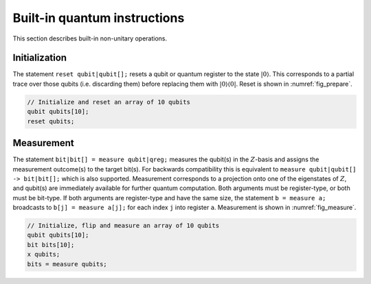 Built-in quantum instructions
=============================

This section describes built-in non-unitary operations.

Initialization
--------------

The statement ``reset qubit|qubit[];`` resets a qubit or quantum register to the state
:math:`|0\rangle`. This corresponds to a partial trace over those qubits
(i.e. discarding them) before replacing them with
:math:`|0\rangle\langle 0|`. Reset is shown in :numref:`fig_prepare`.

.. code-block:: c

   // Initialize and reset an array of 10 qubits
   qubit qubits[10];
   reset qubits;


.. _fig_prepare:
.. multifigure::

   .. image:: ../qpics/c7.svg

   .. image:: ../qpics/c8.svg

   .. image:: ../qpics/c9.svg

   The ``reset`` statement prepares a qubit or quantum register in the state :math:`|0\rangle`.


Measurement
-----------

The statement ``bit|bit[] = measure qubit|qreg;`` measures the qubit(s) in the :math:`Z`-basis and assigns
the measurement outcome(s) to the target bit(s). For backwards
compatibility this is equivalent to ``measure qubit|qubit[] -> bit|bit[];`` which is also supported. Measurement
corresponds to a projection onto one of the eigenstates of :math:`Z`,
and qubit(s) are immediately available for further quantum computation.
Both arguments must be register-type, or both must be bit-type. If both
arguments are register-type and have the same size, the statement  ``b = measure a;``
broadcasts to ``b[j] = measure a[j];`` for each index ``j`` into register ``a``. Measurement is shown in
:numref:`fig_measure`.

.. code-block:: c

   // Initialize, flip and measure an array of 10 qubits
   qubit qubits[10];
   bit bits[10];
   x qubits;
   bits = measure qubits;

.. _fig_measure:
.. multifigure::
   :rowitems: 3

   .. image:: ../qpics/c1.svg

   .. image:: ../qpics/c2.svg

   .. image:: ../qpics/c3.svg

   .. image:: ../qpics/c4.svg

   .. image:: ../qpics/c5.svg

   .. image:: ../qpics/c6.svg

   The ``measure`` statement projectively measures a qubit or each qubit of a quantum
   register. The measurement projects onto the :math:`Z`-basis and leaves qubits available for further
   operations. The top row of circuits depicts single-qubit measurement using the statement
   ``c[0] = measure q[0];`` while the bottom depicts measurement of an entire register using the
   statement ``c = measure q;``. The center circuit of the top row depicts measurement as the
   final operation on ``q[0]``.
